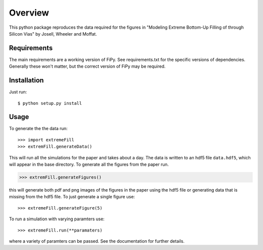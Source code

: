 ========
Overview
========

This python package reproduces the data required for the figures in
"Modeling Extreme Bottom-Up Filling of through Silicon Vias" by
Josell, Wheeler and Moffat.

------------
Requirements
------------

The main requirements are a working version of FiPy. See
requirements.txt for the specific versions of dependencies. Generally
these won't matter, but the correct version of FiPy may be required.

------------
Installation
------------

Just run::

$ python setup.py install

-----
Usage
-----

To generate the the data run::

>>> import extremeFill
>>> extremFill.generateData()
 
This will run all the simulations for the paper and takes about a
day. The data is written to an hdf5 file ``data.hdf5``, which will
appear in the base directory. To generate all the figures from the
paper run.

>>> extremFill.generateFigures()

this will generate both pdf and png images of the figures in the paper
using the hdf5 file or generating data that is missing from the hdf5
file. To just generate a single figure use::

>>> extremeFill.generateFigure(5)

To run a simulation with varying paramters use::

>>> extremeFill.run(**paramaters)

where a variety of paramters can be passed. See the documentation for
further details.


